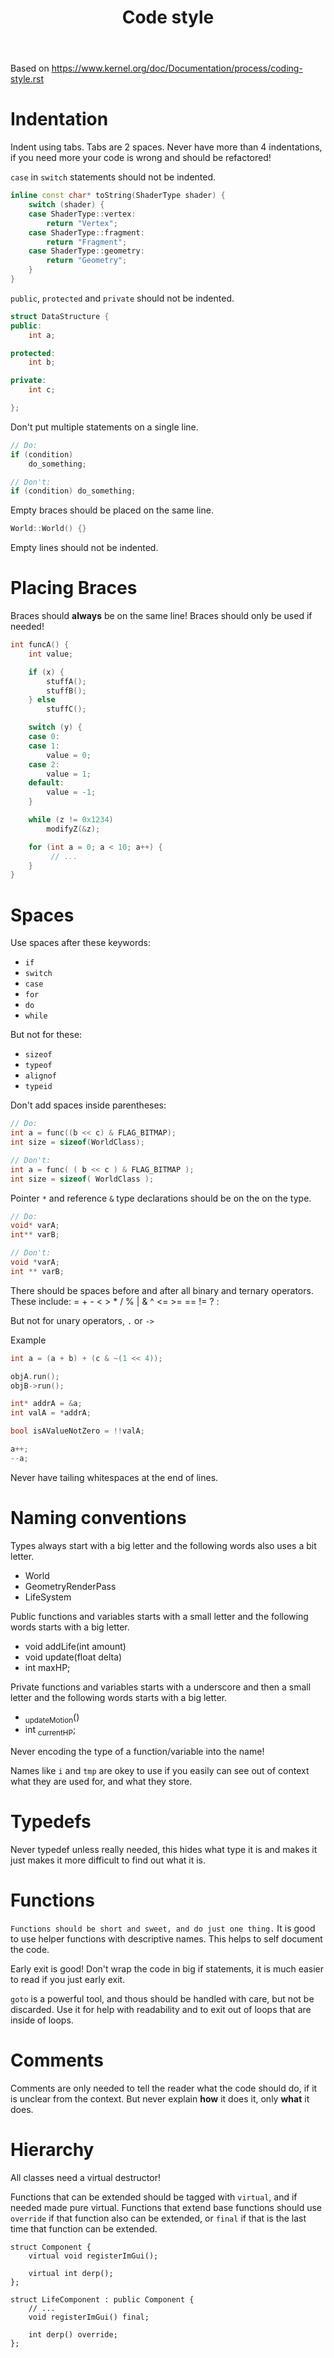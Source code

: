 #+TITLE: Code style

Based on https://www.kernel.org/doc/Documentation/process/coding-style.rst

* Indentation

Indent using tabs.
Tabs are 2 spaces.
Never have more than 4 indentations, if you need more your code is wrong and should be refactored!

~case~ in ~switch~ statements should not be indented.
#+begin_src cpp
inline const char* toString(ShaderType shader) {
	switch (shader) {
	case ShaderType::vertex:
		return "Vertex";
	case ShaderType::fragment:
		return "Fragment";
	case ShaderType::geometry:
		return "Geometry";
	}
}
#+end_src

~public~, ~protected~ and ~private~ should not be indented.
#+begin_src cpp
struct DataStructure {
public:
	int a;

protected:
	int b;

private:
	int c;

};
#+end_src

Don't put multiple statements on a single line.
#+begin_src cpp
// Do:
if (condition)
	do_something;

// Don't:
if (condition) do_something;
#+end_src

Empty braces should be placed on the same line.
#+begin_src cpp
World::World() {}
#+end_src

Empty lines should not be indented.

* Placing Braces
Braces should *always* be on the same line!
Braces should only be used if needed!

#+begin_src cpp
int funcA() {
	int value;

	if (x) {
		stuffA();
		stuffB();
	} else 
		stuffC();

	switch (y) {
	case 0:
	case 1:
		value = 0;
	case 2:
		value = 1;
	default:
		value = -1;
	}

	while (z != 0x1234)
		modifyZ(&z);

	for (int a = 0; a < 10; a++) {
		 // ...
	}
}
#+end_src

* Spaces
Use spaces after these keywords:
- =if=
- =switch=
- =case=
- =for=
- =do=
- =while=

But not for these:
- =sizeof=
- =typeof=
- =alignof=
- =typeid=

Don't add spaces inside parentheses:

#+begin_src cpp
// Do:
int a = func((b << c) & FLAG_BITMAP);
int size = sizeof(WorldClass);

// Don't:
int a = func( ( b << c ) & FLAG_BITMAP );
int size = sizeof( WorldClass );
#+end_src

Pointer =*= and reference =&= type declarations should be on the on the type.

#+begin_src cpp
// Do:
void* varA;
int** varB;

// Don't:
void *varA;
int ** varB;
#+end_src


There should be spaces before and after all binary and ternary operators.
These include: = + - < > * / % | & ^ <= >= == != ? :

But not for unary operators, =.= or =->=

Example
#+begin_src cpp
int a = (a + b) + (c & ~(1 << 4));

objA.run();
objB->run();

int* addrA = &a;
int valA = *addrA;

bool isAValueNotZero = !!valA;

a++;
--a;
#+end_src

Never have tailing whitespaces at the end of lines.

* Naming conventions

Types always start with a big letter and the following words also uses a bit letter.
- World
- GeometryRenderPass
- LifeSystem

Public functions and variables starts with a small letter and the following words starts with a big letter.
- void addLife(int amount)
- void update(float delta)
- int maxHP;

Private functions and variables starts with a underscore and then a small letter and the following words starts with a
big letter.
- _updateMotion()
- int _currentHP;

Never encoding the type of a function/variable into the name!

Names like =i= and =tmp= are okey to use if you easily can see out of context what they are used for, and what they
store.

* Typedefs

Never typedef unless really needed, this hides what type it is and makes it just makes it more difficult to find out
what it is.

* Functions

~Functions should be short and sweet, and do just one thing.~
It is good to use helper functions with descriptive names. This helps to self document the code.

Early exit is good!
Don't wrap the code in big if statements, it is much easier to read if you just early exit.

=goto= is a powerful tool, and thous should be handled with care, but not be discarded.
Use it for help with readability and to exit out of loops that are inside of loops.

* Comments

Comments are only needed to tell the reader what the code should do, if it is unclear from the context.
But never explain *how* it does it, only *what* it does.

* Hierarchy
All classes need a virtual destructor!

Functions that can be extended should be tagged with =virtual=, and if needed made pure virtual.
Functions that extend base functions should use =override= if that function also can be extended,
or =final= if that is the last time that function can be extended.

#+begin_src c++
struct Component {
	virtual void registerImGui();

	virtual int derp();
};

struct LifeComponent : public Component {
	// ...
	void registerImGui() final;

	int derp() override;
};
#+end_src
